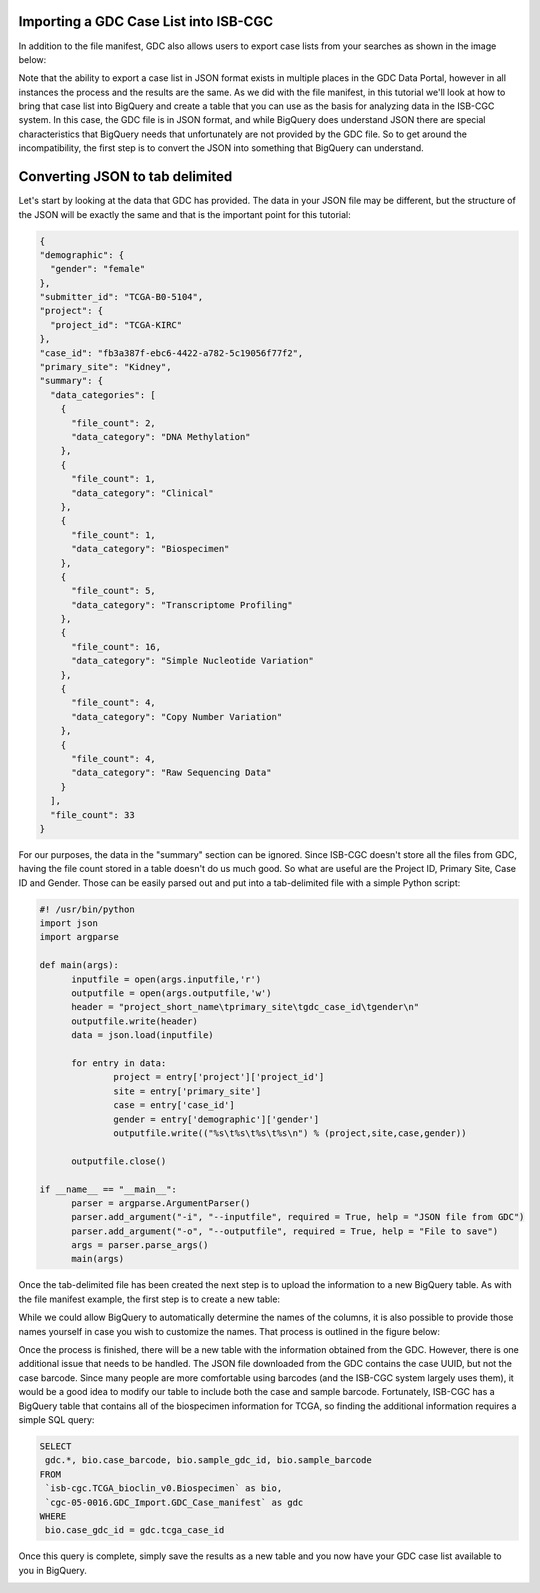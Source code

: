 Importing a GDC Case List into ISB-CGC
======================================

In addition to the file manifest, GDC also allows users to export case lists from your searches as shown in the image below:

.. image:: CaseExport2.png
  
Note that the ability to export a case list in JSON format exists in multiple places in the GDC Data Portal, however in all instances the process and the results are the same.  As we did with the file manifest, in this tutorial we'll look at how to bring that case list into BigQuery and create a table that you can use as the basis for analyzing data in the ISB-CGC system.  In this case, the GDC file is in JSON format, and while BigQuery does understand JSON there are special characteristics that BigQuery needs that unfortunately are not provided by the GDC file.  So to get around the incompatibility, the first step is to convert the JSON into something that BigQuery can understand.

Converting JSON to tab delimited
================================

Let's start by looking at the data that GDC has provided.  The data in your JSON file may be different, but the structure of the JSON will be exactly the same and that is the important point for this tutorial:

.. code-block:: javascript

  {
  "demographic": {
    "gender": "female"
  }, 
  "submitter_id": "TCGA-B0-5104", 
  "project": {
    "project_id": "TCGA-KIRC"
  }, 
  "case_id": "fb3a387f-ebc6-4422-a782-5c19056f77f2", 
  "primary_site": "Kidney", 
  "summary": {
    "data_categories": [
      {
        "file_count": 2, 
        "data_category": "DNA Methylation"
      }, 
      {
        "file_count": 1, 
        "data_category": "Clinical"
      }, 
      {
        "file_count": 1, 
        "data_category": "Biospecimen"
      }, 
      {
        "file_count": 5, 
        "data_category": "Transcriptome Profiling"
      }, 
      {
        "file_count": 16, 
        "data_category": "Simple Nucleotide Variation"
      }, 
      {
        "file_count": 4, 
        "data_category": "Copy Number Variation"
      }, 
      {
        "file_count": 4, 
        "data_category": "Raw Sequencing Data"
      }
    ], 
    "file_count": 33
  }



For our purposes, the data in the "summary" section can be ignored.  Since ISB-CGC doesn't store all the files from GDC, having the file count stored in a table doesn't do us much good.  So what are useful are the Project ID, Primary Site, Case ID and Gender.  Those can be easily parsed out and put into a tab-delimited file with a simple Python script:

.. code-block:: python

  #! /usr/bin/python
  import json
  import argparse

  def main(args):
	inputfile = open(args.inputfile,'r')
	outputfile = open(args.outputfile,'w')
	header = "project_short_name\tprimary_site\tgdc_case_id\tgender\n"	
	outputfile.write(header)	
	data = json.load(inputfile)
	
	for entry in data:	
		project = entry['project']['project_id']		
		site = entry['primary_site']		
		case = entry['case_id']		
		gender = entry['demographic']['gender']		
		outputfile.write(("%s\t%s\t%s\t%s\n") % (project,site,case,gender))	
	
	outputfile.close()
	
  if __name__ == "__main__":
	parser = argparse.ArgumentParser()
	parser.add_argument("-i", "--inputfile", required = True, help = "JSON file from GDC")
	parser.add_argument("-o", "--outputfile", required = True, help = "File to save")
	args = parser.parse_args()
	main(args)


Once the tab-delimited file has been created the next step is to upload the information to a new BigQuery table.  As with the file manifest example, the first step is to create a new table:


.. image:: CreateTable1.png


While we could allow BigQuery to automatically determine the names of the columns, it is also possible to provide those names yourself in case you wish to customize the names.  That process is outlined in the figure below:


.. image:: CustomColumnNames.png


Once the process is finished, there will be a new table with the information obtained from the GDC.  However, there is one additional issue that needs to be handled.  The JSON file downloaded from the GDC contains the case UUID, but not the case barcode.  Since many people are more comfortable using barcodes (and the ISB-CGC system largely uses them), it would be a good idea to modify our table to include both the case and sample barcode.  Fortunately, ISB-CGC has a BigQuery table that contains all of the biospecimen information for TCGA, so finding the additional information requires a simple SQL query:

.. code-block:: sql

 SELECT
  gdc.*, bio.case_barcode, bio.sample_gdc_id, bio.sample_barcode
 FROM
  `isb-cgc.TCGA_bioclin_v0.Biospecimen` as bio,
  `cgc-05-0016.GDC_Import.GDC_Case_manifest` as gdc
 WHERE
  bio.case_gdc_id = gdc.tcga_case_id
  
  
Once this query is complete, simply save the results as a new table and you now have your GDC case list available to you in BigQuery.

.. image:: FinalCaseTable.png

